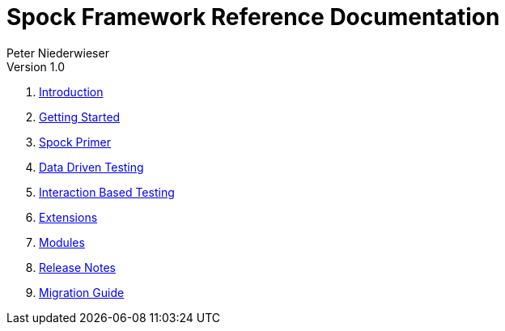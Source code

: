 = Spock Framework Reference Documentation
Peter Niederwieser
Version 1.0

. <<introduction.adoc#,Introduction>>
. <<getting_started.adoc#,Getting Started>>
. <<spock_primer.adoc#,Spock Primer>>
. <<data_driven_testing.adoc#,Data Driven Testing>>
. <<interaction_based_testing.adoc#,Interaction Based Testing>>
. <<extensions.adoc#,Extensions>>
. <<modules.adoc#,Modules>>
. <<release_notes.adoc#,Release Notes>>
. <<migration_guide.adoc#,Migration Guide>>

